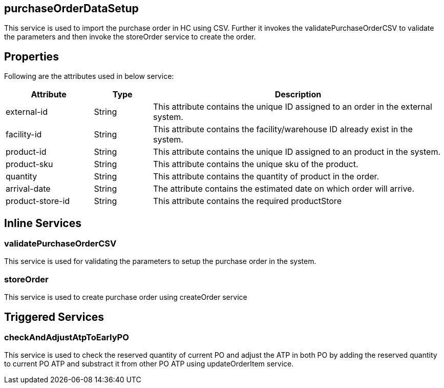 == purchaseOrderDataSetup
This service is used to import the purchase order in HC using CSV. Further it invokes the validatePurchaseOrderCSV to validate the parameters and then invoke the storeOrder service to create the order. 

== Properties
Following are the attributes used in below service:

[width="100%", cols="3,2,10" options="header"]
|=======
|Attribute |Type |Description
|external-id|String|This attribute contains the unique ID assigned to an order in the external system.
|facility-id|String|This attribute contains the facility/warehouse ID already exist in the system.
|product-id|String|This attribute contains the unique ID assigned to an product in the system.
|product-sku|String|This attribute contains the unique sku of the product.
|quantity|String|This attribute contains the quantity of product in the order.
|arrival-date|String|The attribute contains the estimated date on which order will arrive.
|product-store-id|String|This attribute contains the required productStore
|=======

== Inline Services

=== validatePurchaseOrderCSV
This service is used for validating the parameters to setup the purchase order in the system.

=== storeOrder
This service is used to create purchase order using createOrder service

== Triggered Services

=== checkAndAdjustAtpToEarlyPO
This service is used to check the reserved quantity of current PO and adjust the ATP in both PO by adding the reserved quantity to current PO ATP and substract it from other PO ATP using updateOrderItem service.
